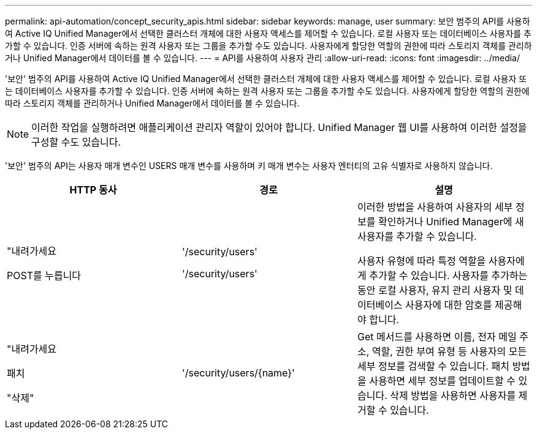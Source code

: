 ---
permalink: api-automation/concept_security_apis.html 
sidebar: sidebar 
keywords: manage, user 
summary: 보안 범주의 API를 사용하여 Active IQ Unified Manager에서 선택한 클러스터 개체에 대한 사용자 액세스를 제어할 수 있습니다. 로컬 사용자 또는 데이터베이스 사용자를 추가할 수 있습니다. 인증 서버에 속하는 원격 사용자 또는 그룹을 추가할 수도 있습니다. 사용자에게 할당한 역할의 권한에 따라 스토리지 객체를 관리하거나 Unified Manager에서 데이터를 볼 수 있습니다. 
---
= API를 사용하여 사용자 관리
:allow-uri-read: 
:icons: font
:imagesdir: ../media/


[role="lead"]
'보안' 범주의 API를 사용하여 Active IQ Unified Manager에서 선택한 클러스터 개체에 대한 사용자 액세스를 제어할 수 있습니다. 로컬 사용자 또는 데이터베이스 사용자를 추가할 수 있습니다. 인증 서버에 속하는 원격 사용자 또는 그룹을 추가할 수도 있습니다. 사용자에게 할당한 역할의 권한에 따라 스토리지 객체를 관리하거나 Unified Manager에서 데이터를 볼 수 있습니다.

[NOTE]
====
이러한 작업을 실행하려면 애플리케이션 관리자 역할이 있어야 합니다. Unified Manager 웹 UI를 사용하여 이러한 설정을 구성할 수도 있습니다.

====
'보안' 범주의 API는 사용자 매개 변수인 USERS 매개 변수를 사용하며 키 매개 변수는 사용자 엔터티의 고유 식별자로 사용하지 않습니다.

[cols="3*"]
|===
| HTTP 동사 | 경로 | 설명 


 a| 
"내려가세요

POST를 누릅니다
 a| 
'/security/users'

'/security/users'
 a| 
이러한 방법을 사용하여 사용자의 세부 정보를 확인하거나 Unified Manager에 새 사용자를 추가할 수 있습니다.

사용자 유형에 따라 특정 역할을 사용자에게 추가할 수 있습니다. 사용자를 추가하는 동안 로컬 사용자, 유지 관리 사용자 및 데이터베이스 사용자에 대한 암호를 제공해야 합니다.



 a| 
"내려가세요

패치

"삭제"
 a| 
'/security/users/\{name}'
 a| 
Get 메서드를 사용하면 이름, 전자 메일 주소, 역할, 권한 부여 유형 등 사용자의 모든 세부 정보를 검색할 수 있습니다. 패치 방법을 사용하면 세부 정보를 업데이트할 수 있습니다. 삭제 방법을 사용하면 사용자를 제거할 수 있습니다.

|===